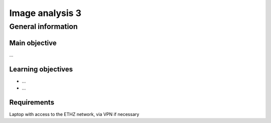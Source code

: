 Image analysis 3
================

General information
^^^^^^^^^^^^^^^^^^^

Main objective
--------------

...

Learning objectives
-------------------

* ...
* ...

Requirements
------------

Laptop with access to the ETHZ network, via VPN if necessary

